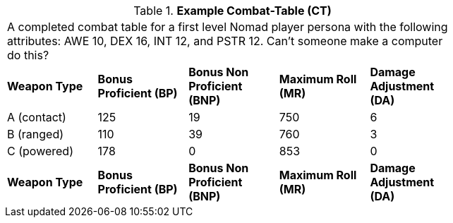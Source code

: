 // Table 9.8 Example Combat-Table (CT)
.*Example Combat-Table (CT)*
[width="75%",cols="5*^",frame="all", stripes="even"]
|===
5+<|A completed combat table for a first level Nomad  player persona with the following attributes: AWE 10, DEX 16, INT 12, and PSTR 12. Can't someone make a computer do this?
s|Weapon Type
s|Bonus Proficient (BP)
s|Bonus Non Proficient (BNP)
s|Maximum Roll (MR)
s|Damage Adjustment (DA)

|A (contact)
|125
|19
|750
|6

|B (ranged)
|110
|39
|760
|3

|C (powered)
|178
|0
|853
|0

s|Weapon Type
s|Bonus Proficient (BP)
s|Bonus Non Proficient (BNP)
s|Maximum Roll (MR)
s|Damage Adjustment (DA)


|===
